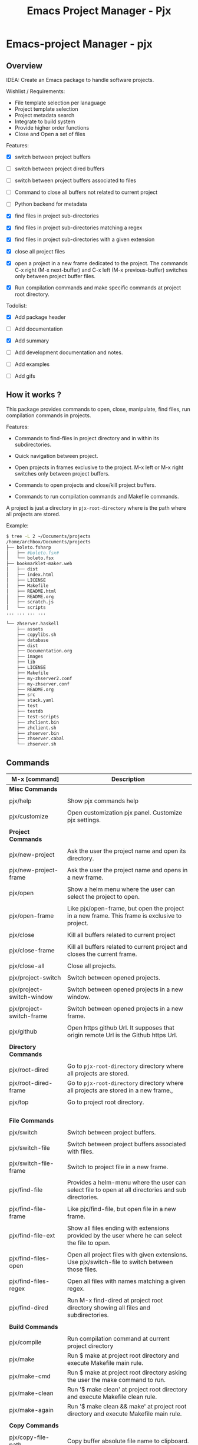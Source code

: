 #+TITLE: Emacs Project Manager - Pjx
#+DESCRIPTION: Project Manager For Emacs
#+KEYWORDS: Eamcs project manager files development tool

* Emacs-project Manager - pjx 
** Overview 

IDEA: Create an Emacs package to handle software projects. 

Wishlist / Requirements:

 - File template selection per lanaguage
 - Project template selection 
 - Project metadata search
 - Integrate to build system
 - Provide higher order functions
 - Close and Open a set of files

Features: 

 - [X] switch between project buffers

 - [ ] switch between project dired buffers

 - [ ] switch between project buffers associated to files

 - [ ] Command to close all buffers not related to current project

 - [ ] Python backend for metadata

 - [X] find files in project sub-directories

 - [X] find files in project sub-directories matching a regex

 - [X] find files in project sub-directories with a given extension

 - [X] close all project files

 - [X] open a project in a new frame dedicated to the project. The
   commands C-x right (M-x next-buffer) and C-x left (M-x
   previous-buffer) switches only between project buffer files.

 - [X] Run compilation commands and make specific commands at project root
   directory.

Todolist: 

 - [X] Add package header 

 - [ ] Add documentation

 - [X] Add summary

 - [ ] Add development documentation and notes.

 - [ ] Add examples 

 - [ ] Add gifs

** How it works ? 

This package provides commands to open, close, manipulate, find files, run
compilation commands in projects. 

Features: 

 - Commands to find-files in project directory and in within its subdirectories.

 - Quick navigation between project.

 - Open projects in frames exclusive to the project. M-x left or M-x
   right switches only between project buffers.

 - Commands to open projects and close/kill project buffers.

 - Commands to run compilation commands and Makefile commands.

A project is just a directory in ~pjx-root-directory~ where is the
path where all projects are stored.

Example:

#+BEGIN_SRC sh
$ tree -L 2 ~/Documents/projects
/home/archbox/Documents/projects
├── boleto.fsharp
│   ├── #boleto.fsx#
│   └── boleto.fsx
├── bookmarklet-maker.web
│   ├── dist
│   ├── index.html
│   ├── LICENSE
│   ├── Makefile
│   ├── README.html
│   ├── README.org
│   ├── scratch.js
│   └── scripts
... ... ... ... 

└── zhserver.haskell
    ├── assets
    ├── copylibs.sh
    ├── database
    ├── dist
    ├── Documentation.org
    ├── images
    ├── lib
    ├── LICENSE
    ├── Makefile
    ├── my-zhserver2.conf
    ├── my-zhserver.conf
    ├── README.org
    ├── src
    ├── stack.yaml
    ├── test
    ├── testdb
    ├── test-scripts
    ├── zhclient.bin
    ├── zhclient.sh
    ├── zhserver.bin
    ├── zhserver.cabal
    └── zhserver.sh

#+END_SRC

** Commands 


| M-x [command]             | Description                                                                                         |
|---------------------------+-----------------------------------------------------------------------------------------------------|
| *Misc Commands*           |                                                                                                     |
|                           |                                                                                                     |
| pjx/help                  | Show pjx commands help                                                                              |
|                           |                                                                                                     |
| pjx/customize             | Open customization pjx panel. Customize pjx settings.                                               |
|                           |                                                                                                     |
| *Project Commands*        |                                                                                                     |
|                           |                                                                                                     |
| pjx/new-project           | Ask the user the project name and open its directory.                                               |
|                           |                                                                                                     |
| pjx/new-project-frame     | Ask the user the project name and opens in a new frame.                                             |
|                           |                                                                                                     |
| pjx/open                  | Show a helm menu where the user can select the project to open.                                     |
|                           |                                                                                                     |
| pjx/open-frame            | Like pjx/open-frame, but open the project in a new frame. This frame is exclusive to project.       |
|                           |                                                                                                     |
| pjx/close                 | Kill all buffers related to current project                                                         |
|                           |                                                                                                     |
| pjx/close-frame           | Kill all buffers related to current project and closes the current frame.                           |
|                           |                                                                                                     |
| pjx/close-all             | Close all projects.                                                                                 |
|                           |                                                                                                     |
| pjx/project-switch        | Switch between opened projects.                                                                     |
|                           |                                                                                                     |
| pjx/project-switch-window | Switch between opened projects in a new window.                                                     |
|                           |                                                                                                     |
| pjx/project-switch-frame  | Switch between opened projects in a new frame.                                                      |
|                           |                                                                                                     |
| pjx/github                | Open https github Url. It supposes that origin remote Url is the Github https Url.                  |
|                           |                                                                                                     |
| *Directory Commands*      |                                                                                                     |
|                           |                                                                                                     |
| pjx/root-dired            | Go to ~pjx-root-directory~ directory where all projects are stored.                                 |
| pjx/root-dired-frame      | Go to ~pjx-root-directory~ directory where all projects are stored in a new frame.,                 |
|                           |                                                                                                     |
| pjx/top                   | Go to project root directory.                                                                       |
|                           |                                                                                                     |
|                           |                                                                                                     |
|                           |                                                                                                     |
|                           |                                                                                                     |
| *File Commands*           |                                                                                                     |
|                           |                                                                                                     |
| pjx/switch                | Switch between project buffers.                                                                     |
|                           |                                                                                                     |
| pjx/switch-file           | Switch between project buffers associated with files.                                               |
|                           |                                                                                                     |
| pjx/switch-file-frame     | Switch to project file in a new frame.                                                              |
|                           |                                                                                                     |
| pjx/find-file             | Provides a helm-menu where the user can select file to open at all directories and sub directories. |
|                           |                                                                                                     |
| pjx/find-file-frame       | Like pjx/find-file, but open file in a new frame.                                                   |
|                           |                                                                                                     |
| pjx/find-file-ext         | Show all files ending with extensions provided by the user where he can select the file to open.    |
|                           |                                                                                                     |
| pjx/find-files-open       | Open all project files with given extensions. Use pjx/switch-file to switch between those files.    |
|                           |                                                                                                     |
| pjx/find-files-regex      | Open all files with names matching a given regex.                                                   |
|                           |                                                                                                     |
| pjx/find-dired            | Run M-x find-dired at project root directory showing all files and subdirectories.                  |
|                           |                                                                                                     |
| *Build Commands*          |                                                                                                     |
|                           |                                                                                                     |
| pjx/compile               | Run compilation command at current project directory                                                |
| pjx/make                  | Run $ make at project root directory and execute Makefile main rule.                                |
| pjx/make-cmd              | Run $ make at project root directory asking the user the make command to run.                       |
| pjx/make-clean            | Run '$ make clean' at project root directory and execute Makefile clean rule.                       |
| pjx/make-again            | Run '$ make clean && make' at project root directory and execute Makefile main rule.                |
|                           |                                                                                                     |
| *Copy Commands*           |                                                                                                     |
|                           |                                                                                                     |
| pjx/copy-file-path        | Copy buffer absolute file name to clipboard.                                                        |
| pjx/copy-project-path     | Copy current project root directory to clipboard.                                                   |
| pjx/copy-dir-path         | Copy absolute path to buffer current directory.                                                     |
|                           |                                                                                                     |
|                           |                                                                                                     |
